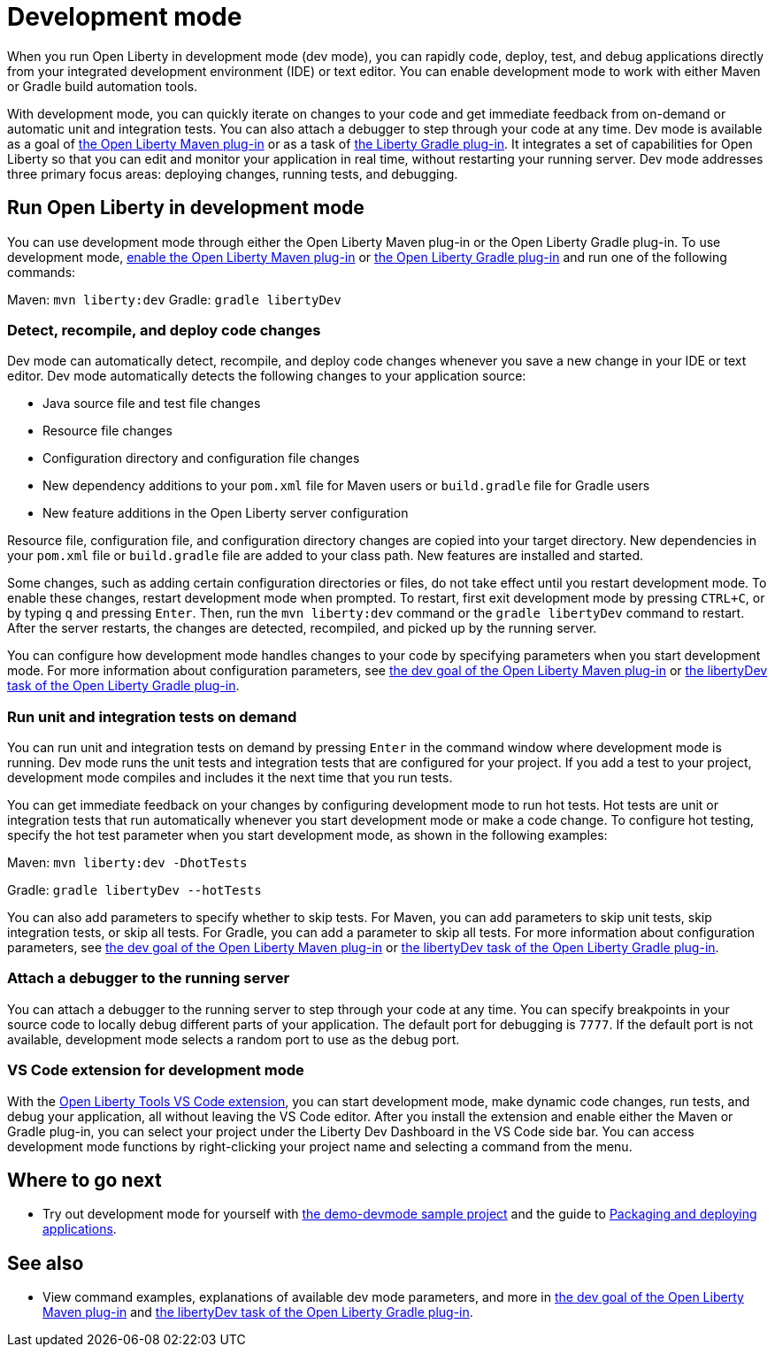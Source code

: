 // Copyright (c) 2020 IBM Corporation and others.
// Licensed under Creative Commons Attribution-NoDerivatives
// 4.0 International (CC BY-ND 4.0)
//   https://creativecommons.org/licenses/by-nd/4.0/
//
// Contributors:
//     IBM Corporation
//
:page-description: When you run Open Liberty in development mode, you can rapidly code, deploy, test, and debug applications directly in your IDE or text editor.
:seo-title: Development mode
:seo-description: When you run Open Liberty in development mode, you can rapidly code, deploy, test, and debug applications directly in your IDE or text editor.
:page-layout: general-reference
:page-type: general
= Development mode

When you run Open Liberty in development mode (dev mode), you can rapidly code, deploy, test, and debug applications directly from your integrated development environment (IDE) or text editor. You can enable development mode to work with either Maven or Gradle build automation tools.

With development mode, you can quickly iterate on changes to your code and get immediate feedback from on-demand or automatic unit and integration tests. You can also attach a debugger to step through your code at any time.
Dev mode is available as a goal of link:https://github.com/OpenLiberty/ci.maven[the Open Liberty Maven plug-in] or as a task of https://github.com/OpenLiberty/ci.gradle[the Liberty Gradle plug-in].
It integrates a set of capabilities for Open Liberty so that you can edit and monitor your application in real time, without restarting your running server.
Dev mode addresses three primary focus areas: deploying changes, running tests, and debugging.

== Run Open Liberty in development mode

You can use development mode through either the Open Liberty Maven plug-in or the Open Liberty Gradle plug-in. To use development mode, link:https://github.com/OpenLiberty/ci.maven#configuration[enable the Open Liberty Maven plug-in] or link:https://github.com/OpenLiberty/ci.gradle#usage[the Open Liberty Gradle plug-in] and run one of the following commands:

Maven: `mvn liberty:dev`
Gradle: `gradle libertyDev`

=== Detect, recompile, and deploy code changes

Dev mode can automatically detect, recompile, and deploy code changes whenever you save a new change in your IDE or text editor. Dev mode automatically detects the following changes to your application source:

- Java source file and test file changes
- Resource file changes
- Configuration directory and configuration file changes
- New dependency additions to your `pom.xml` file for Maven users or `build.gradle` file for Gradle users
- New feature additions in the Open Liberty server configuration

Resource file, configuration file, and configuration directory changes are copied into your target directory.
New dependencies in your `pom.xml` file or `build.gradle` file are added to your class path.
New features are installed and started.

Some changes, such as adding certain configuration directories or files, do not take effect until you restart development mode.
To enable these changes, restart development mode when prompted.
To restart, first exit development mode by pressing `CTRL+C`, or by typing `q` and pressing `Enter`.
Then, run the `mvn liberty:dev` command or the `gradle libertyDev` command to restart.
After the server restarts, the changes are detected, recompiled, and picked up by the running server.

You can configure how development mode handles changes to your code by specifying parameters when you start development mode.
For more information about configuration parameters, see link:https://github.com/OpenLiberty/ci.maven/blob/master/docs/dev.md#dev[the dev goal of the Open Liberty Maven plug-in] or link:https://github.com/OpenLiberty/ci.gradle/blob/master/docs/libertyDev.md#libertydev-task[the libertyDev task of the Open Liberty Gradle plug-in].

=== Run unit and integration tests on demand

You can run unit and integration tests on demand by pressing `Enter` in the command window where development mode is running.
Dev mode runs the unit tests and integration tests that are configured for your project.
If you add a test to your project, development mode compiles and includes it the next time that you run tests.

You can get immediate feedback on your changes by configuring development mode to run hot tests.
Hot tests are unit or integration tests that run automatically whenever you start development mode or make a code change.
To configure hot testing, specify the hot test parameter when you start development mode, as shown in the following examples:

Maven: `mvn liberty:dev -DhotTests`

Gradle: `gradle libertyDev --hotTests`

You can also add parameters to specify whether to skip tests.
For Maven, you can add parameters to skip unit tests, skip integration tests, or skip all tests. For Gradle, you can add a parameter to skip all tests.
For more information about configuration parameters, see link:https://github.com/OpenLiberty/ci.maven/blob/master/docs/dev.md#dev[the dev goal of the Open Liberty Maven plug-in] or link:https://github.com/OpenLiberty/ci.gradle/blob/master/docs/libertyDev.md#libertydev-task[the libertyDev task of the Open Liberty Gradle plug-in].

=== Attach a debugger to the running server

You can attach a debugger to the running server to step through your code at any time.
You can specify breakpoints in your source code to locally debug different parts of your application.
The default port for debugging is `7777`.
If the default port is not available, development mode selects a random port to use as the debug port.

=== VS Code extension for development mode

With the link:https://marketplace.visualstudio.com/items?itemName=Open-Liberty.liberty-dev-vscode-ext[Open Liberty Tools VS Code extension], you can start development mode, make dynamic code changes, run tests, and debug your application, all without leaving the VS Code editor.
After you install the extension and enable either the Maven or Gradle plug-in, you can select your project under the Liberty Dev Dashboard in the VS Code side bar.
You can access development mode functions by right-clicking your project name and selecting a command from the menu.


== Where to go next

- Try out development mode for yourself with link:https://github.com/OpenLiberty/demo-devmode[the demo-devmode sample project] and the guide to link:/guides/getting-started.html[Packaging and deploying applications].

== See also

- View command examples, explanations of available dev mode parameters, and more in link:https://github.com/OpenLiberty/ci.maven/blob/master/docs/dev.md#dev[the dev goal of the Open Liberty Maven plug-in] and link:https://github.com/OpenLiberty/ci.gradle/blob/master/docs/libertyDev.md#libertydev-task[the libertyDev task of the Open Liberty Gradle plug-in].
